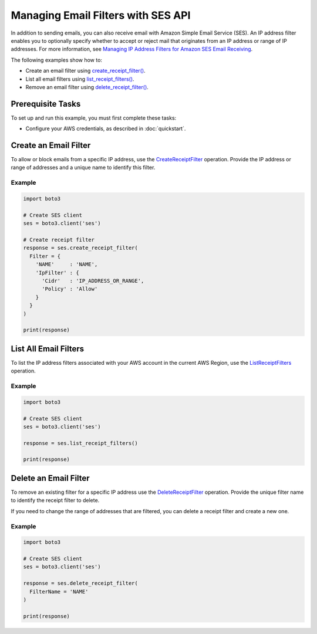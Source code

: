 .. Copyright 2010-2019 Amazon.com, Inc. or its affiliates. All Rights Reserved.

   This file is licensed under the Apache License, Version 2.0 (the "License").
   You may not use this file except in compliance with the License. A copy of the
   License is located at

   http://aws.amazon.com/apache2.0/

   This file is distributed on an "AS IS" BASIS, WITHOUT WARRANTIES OR CONDITIONS
   OF ANY KIND, either express or implied. See the License for the specific
   language governing permissions and limitations under the License.
   
.. _aws-boto3-ses-filters:  


###################################
Managing Email Filters with SES API 
###################################

.. meta::
   :description: Use the Amazon SES API to manage email filters.
   :keywords: SES Python

In addition to sending emails, you can also receive email with Amazon Simple 
Email Service (SES). An IP address filter enables you to optionally specify 
whether to accept or reject mail that originates from an IP address or range 
of IP addresses. For more information, see `Managing IP Address Filters for 
Amazon SES Email 
Receiving <https://docs.aws.amazon.com/ses/latest/DeveloperGuide/receiving-email-managing-ip-filters.html>`__.

The following examples show how to:

* Create an email filter using 
  `create_receipt_filter() <https://boto3.amazonaws.com/v1/documentation/api/latest/reference/services/ses.html#SES.Client.create_receipt_filter>`__.
* List all email filters using 
  `list_receipt_filters() <https://boto3.amazonaws.com/v1/documentation/api/latest/reference/services/ses.html#SES.Client.list_receipt_filters>`__.
* Remove an email filter using 
  `delete_receipt_filter() <https://boto3.amazonaws.com/v1/documentation/api/latest/reference/services/ses.html#SES.Client.delete_receipt_filter>`__.


Prerequisite Tasks
==================

To set up and run this example, you must first complete these tasks:

* Configure your AWS credentials, as described in :doc:`quickstart`.


Create an Email Filter
======================

To allow or block emails from a specific IP address, use the 
`CreateReceiptFilter <https://docs.aws.amazon.com/ses/latest/APIReference/API_CreateReceiptFilter.html>`__ 
operation. Provide the IP address or range of addresses and a unique name to 
identify this filter.

Example
-------

.. code-block:: python

    import boto3

    # Create SES client
    ses = boto3.client('ses')

    # Create receipt filter
    response = ses.create_receipt_filter(
      Filter = {
        'NAME'     : 'NAME',
        'IpFilter' : {
          'Cidr'   : 'IP_ADDRESS_OR_RANGE',
          'Policy' : 'Allow' 
        }
      }
    )

    print(response)


List All Email Filters
======================

To list the IP address filters associated with your AWS account in the current 
AWS Region, use the 
`ListReceiptFilters <https://docs.aws.amazon.com/ses/latest/APIReference/API_ListReceiptFilters.html>`__ 
operation.

Example
-------

.. code-block:: python

    import boto3

    # Create SES client
    ses = boto3.client('ses')

    response = ses.list_receipt_filters()

    print(response)


Delete an Email Filter
======================

To remove an existing filter for a specific IP address use the 
`DeleteReceiptFilter <https://docs.aws.amazon.com/ses/latest/APIReference/API_DeleteReceiptFilter.html>`__ 
operation. Provide the unique filter name to identify the receipt filter to 
delete.

If you need to change the range of addresses that are filtered, you can delete 
a receipt filter and create a new one.

Example
-------

.. code-block:: python

    import boto3

    # Create SES client
    ses = boto3.client('ses')

    response = ses.delete_receipt_filter(
      FilterName = 'NAME'
    )

    print(response)
